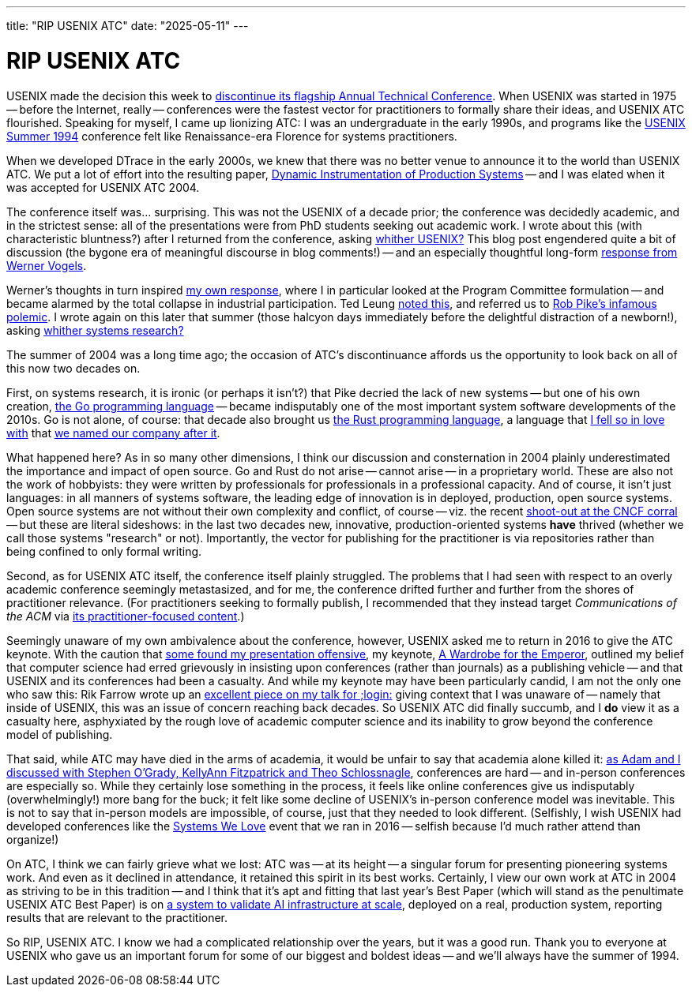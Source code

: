 ---
title: "RIP USENIX ATC"
date: "2025-05-11"
---

= RIP USENIX ATC

USENIX made the decision this week to
https://www.usenix.org/blog/usenix-atc-announcement[discontinue its flagship
Annual Technical Conference].  When USENIX was started in 1975 -- before the
Internet, really -- conferences were the fastest vector for practitioners to
formally share their ideas, and USENIX ATC flourished.  Speaking for myself, I
came up lionizing ATC:  I was an undergraduate in the early 1990s, and
programs like the
https://www.usenix.org/legacy/publications/library/proceedings/bos94/index.html[USENIX
Summer 1994] conference felt like Renaissance-era Florence for systems
practitioners.

When we developed DTrace in the early 2000s, we knew that there was no better
venue to announce it to the world than USENIX ATC.  We put a lot of effort
into the resulting paper,
https://www.usenix.org/legacy/publications/library/proceedings/usenix04/tech/general/full_papers/cantrill/cantrill.pdf[Dynamic
Instrumentation of Production Systems] -- and I was elated when it was
accepted for USENIX ATC 2004.

The conference itself was... surprising.  This was not the USENIX of a decade
prior; the conference was decidedly academic, and in the strictest sense: all
of the presentations were from PhD students seeking out academic work.  I
wrote about this (with characteristic bluntness?) after I returned from the
conference, asking
https://bcantrill.dtrace.org/2004/07/06/whither-usenix/[whither USENIX?] This
blog post engendered quite a bit of discussion (the bygone era of meaningful
discourse in blog comments!) -- and an especially thoughtful long-form
http://history.allthingsdistributed.com/archives/000482.html[response
from Werner Vogels].

Werner's thoughts in turn inspired
https://bcantrill.dtrace.org/2004/07/08/whither-usenix-part-ii/[my own
response], where I in particular looked at the Program Committee formulation
-- and became alarmed by the total collapse in industrial participation.  Ted
Leung
https://www.sauria.com/py-bin/pyblosxom/pyblosxom.cgi/2004/07/08#1007[noted
this], and referred us to http://herpolhode.com/rob/utah2000.pdf[Rob Pike's
infamous polemic].  I wrote again on this later that summer (those halcyon
days immediately before the delightful distraction of a newborn!), asking
https://bcantrill.dtrace.org/2004/07/13/whither-systems-research/[whither
systems research?]

The summer of 2004 was a long time ago; the occasion of ATC's discontinuance
affords us the opportunity to look back on all of this now two decades on.

First, on systems research, it is ironic (or perhaps it isn't?) that Pike
decried the lack of new systems -- but one of his own creation,
https://en.wikipedia.org/wiki/Go_(programming_language)[the Go programming
language] -- became indisputably one of the most important system software
developments of the 2010s.  Go is not alone, of course: that decade also
brought us https://en.wikipedia.org/wiki/Rust_(programming_language)[the Rust
programming language], a language that
https://bcantrill.dtrace.org/2018/09/18/falling-in-love-with-rust/[I fell so
in love with] that
https://bcantrill.dtrace.org/2019/12/02/the-soul-of-a-new-computer-company/[we
named our company after it].

What happened here?  As in so many other dimensions, I think our discussion
and consternation in 2004 plainly underestimated the importance and impact of
open source.  Go and Rust do not arise -- cannot arise -- in a proprietary
world.  These are also not the work of hobbyists:  they were written by
professionals for professionals in a professional capacity.  And of course, it
isn't just languages:  in all manners of systems software, the leading edge of
innovation is in deployed, production, open source systems.  Open source
systems are not without 
their own complexity and conflict, of course -- viz. the recent
https://oxide-and-friends.transistor.fm/episodes/shootout-at-the-cncf-corral[shoot-out
at the CNCF corral] -- but these are literal sideshows:  in the last two decades
new, innovative, production-oriented systems *have* thrived (whether
we call those systems "research" or not).  Importantly, the vector for
publishing for the practitioner is via repositories rather than
being confined to only formal writing.

Second, as for USENIX ATC itself, the conference itself plainly struggled.
The problems that I had seen with respect to an overly academic conference
seemingly metastasized, and for me, the conference drifted further and further
from the shores of practitioner relevance.  (For practitioners seeking to
formally publish, I recommended that they instead target _Communications of
the ACM_ via
https://bcantrill.dtrace.org/2009/05/14/queue-cacm-and-the-rebirth-of-the-acm/[its
practitioner-focused content].)

Seemingly unaware of my own ambivalence about the conference, however, USENIX
asked me to return in 2016 to give the ATC keynote.  With the caution that
https://lobste.rs/s/ctt2il/what_does_process_submitting_paper#c_ngj36s[some
found my presentation offensive], my keynote,
https://www.youtube.com/watch?v=gAEiXWO44bQ[A Wardrobe for the Emperor],
outlined my belief that computer science had erred grievously in insisting
upon conferences (rather than journals) as a publishing vehicle -- and that
USENIX and its conferences had been a casualty.  And while my keynote may have
been particularly candid, I am not the only one who saw this: Rik Farrow wrote
up an
https://www.usenix.org/system/files/login/articles/login_fall16_01_farrow.pdf[excellent
piece on my talk for ;login:] giving context that I was unaware of -- namely
that inside of USENIX, this was an issue of concern reaching back decades.  So
USENIX ATC did finally succumb, and I *do* view it as a casualty here,
asphyxiated by the rough love of academic computer science and its inability
to grow beyond the conference model of publishing.

That said, while ATC may have died in the arms of academia, it would be unfair
to say that academia alone killed it:
https://oxide-and-friends.transistor.fm/episodes/conferences-in-tech[as Adam
and I discussed with Stephen O'Grady, KellyAnn Fitzpatrick and Theo
Schlossnagle], conferences are hard -- and in-person conferences are
especially so.  While they certainly lose something in the process,
it feels like online conferences give us indisputably (overwhelmingly!) more
bang for the buck; it felt like some
decline of USENIX's in-person conference model was inevitable.  This is not to
say that in-person models are impossible, of course, just that they needed
to look different. 
(Selfishly, I wish USENIX had developed
conferences like the
https://bcantrill.dtrace.org/2016/12/21/reflections-on-systems-we-love/[Systems
We Love] event that we ran in 2016 -- selfish because I'd much rather attend 
than organize!)

On ATC, I think we can fairly grieve what we lost:  ATC was -- at its height
-- a singular forum for presenting pioneering systems work.  And even as it
declined in attendance, it retained this spirit in its best works.  Certainly,
I view our own work at ATC in 2004 as striving to be in this tradition --
and I think
that it's apt and fitting that last year's Best Paper (which will stand as the
penultimate USENIX ATC Best Paper) is on
https://www.microsoft.com/en-us/research/articles/usenix-atc-2024-best-paper-how-microsoft-is-improving-cloud-ai-infrastructure-reliability/[a system to validate AI
infrastructure at scale], deployed on a real, production system, reporting
results that are relevant to the practitioner.

So RIP, USENIX ATC. I know we had a complicated relationship over the years,
but it was a good run. Thank you to everyone at USENIX who gave us an
important forum for some of our biggest and boldest ideas -- and we'll always
have the summer of 1994.

